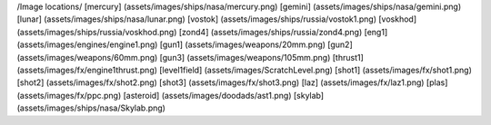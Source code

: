 /Image locations/
[mercury]     (assets/images/ships/nasa/mercury.png)
[gemini]      (assets/images/ships/nasa/gemini.png)
[lunar]       (assets/images/ships/nasa/lunar.png)
[vostok]      (assets/images/ships/russia/vostok1.png)
[voskhod]     (assets/images/ships/russia/voskhod.png)
[zond4]       (assets/images/ships/russia/zond4.png)
[eng1]        (assets/images/engines/engine1.png)
[gun1]        (assets/images/weapons/20mm.png)
[gun2]        (assets/images/weapons/60mm.png)
[gun3]        (assets/images/weapons/105mm.png)
[thrust1]     (assets/images/fx/engine1thrust.png)
[level1field] (assets/images/ScratchLevel.png)
[shot1]       (assets/images/fx/shot1.png)
[shot2]       (assets/images/fx/shot2.png)
[shot3]       (assets/images/fx/shot3.png)
[laz]         (assets/images/fx/laz1.png)
[plas]        (assets/images/fx/ppc.png)
[asteroid]    (assets/images/doodads/ast1.png)
[skylab]      (assets/images/ships/nasa/Skylab.png)